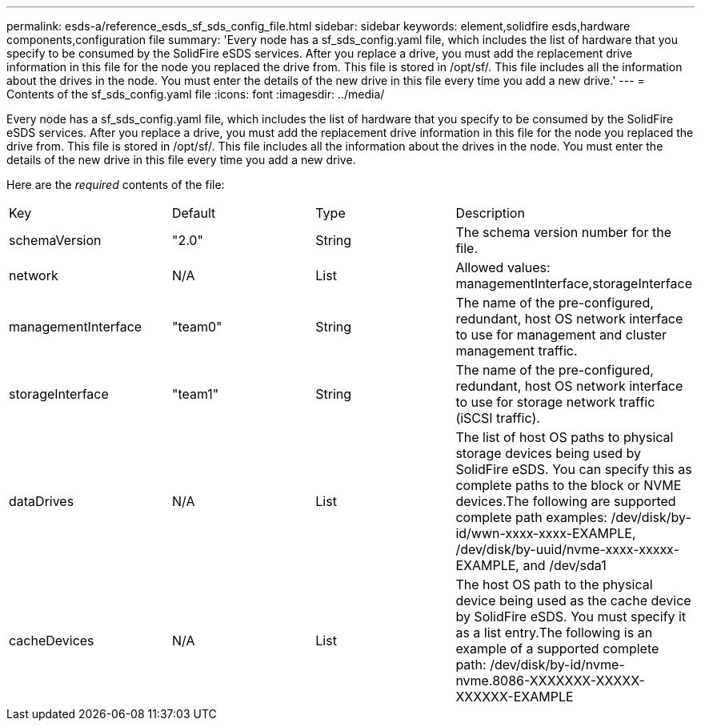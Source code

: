 ---
permalink: esds-a/reference_esds_sf_sds_config_file.html
sidebar: sidebar
keywords: element,solidfire esds,hardware components,configuration file
summary: 'Every node has a sf_sds_config.yaml file, which includes the list of hardware that you specify to be consumed by the SolidFire eSDS services. After you replace a drive, you must add the replacement drive information in this file for the node you replaced the drive from. This file is stored in /opt/sf/. This file includes all the information about the drives in the node. You must enter the details of the new drive in this file every time you add a new drive.'
---
= Contents of the sf_sds_config.yaml file
:icons: font
:imagesdir: ../media/

[.lead]
Every node has a sf_sds_config.yaml file, which includes the list of hardware that you specify to be consumed by the SolidFire eSDS services. After you replace a drive, you must add the replacement drive information in this file for the node you replaced the drive from. This file is stored in /opt/sf/. This file includes all the information about the drives in the node. You must enter the details of the new drive in this file every time you add a new drive.

Here are the _required_ contents of the file:

|===
| Key| Default| Type| Description
a|
schemaVersion
a|
"2.0"
a|
String
a|
The schema version number for the file.

a|
network
a|
N/A
a|
List
a|
Allowed values: managementInterface,storageInterface

a|
managementInterface
a|
"team0"
a|
String
a|
The name of the pre-configured, redundant, host OS network interface to use for management and cluster management traffic.
a|
storageInterface
a|
"team1"
a|
String
a|
The name of the pre-configured, redundant, host OS network interface to use for storage network traffic (iSCSI traffic).
a|
dataDrives
a|
N/A
a|
List
a|
The list of host OS paths to physical storage devices being used by SolidFire eSDS. You can specify this as complete paths to the block or NVME devices.The following are supported complete path examples: /dev/disk/by-id/wwn-xxxx-xxxx-EXAMPLE, /dev/disk/by-uuid/nvme-xxxx-xxxxx-EXAMPLE, and /dev/sda1

a|
cacheDevices
a|
N/A
a|
List
a|
The host OS path to the physical device being used as the cache device by SolidFire eSDS. You must specify it as a list entry.The following is an example of a supported complete path: /dev/disk/by-id/nvme-nvme.8086-XXXXXXX-XXXXX-XXXXXX-EXAMPLE

|===
